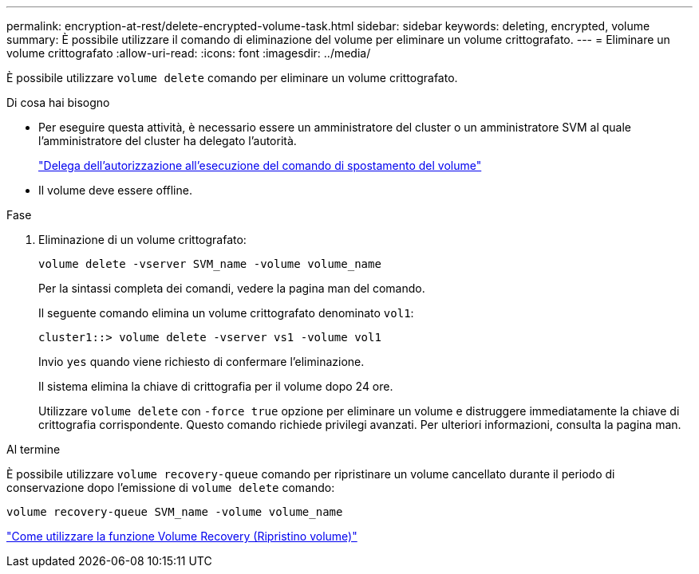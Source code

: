 ---
permalink: encryption-at-rest/delete-encrypted-volume-task.html 
sidebar: sidebar 
keywords: deleting, encrypted, volume 
summary: È possibile utilizzare il comando di eliminazione del volume per eliminare un volume crittografato. 
---
= Eliminare un volume crittografato
:allow-uri-read: 
:icons: font
:imagesdir: ../media/


[role="lead"]
È possibile utilizzare `volume delete` comando per eliminare un volume crittografato.

.Di cosa hai bisogno
* Per eseguire questa attività, è necessario essere un amministratore del cluster o un amministratore SVM al quale l'amministratore del cluster ha delegato l'autorità.
+
link:delegate-volume-encryption-svm-administrator-task.html["Delega dell'autorizzazione all'esecuzione del comando di spostamento del volume"]

* Il volume deve essere offline.


.Fase
. Eliminazione di un volume crittografato:
+
`volume delete -vserver SVM_name -volume volume_name`

+
Per la sintassi completa dei comandi, vedere la pagina man del comando.

+
Il seguente comando elimina un volume crittografato denominato `vol1`:

+
[listing]
----
cluster1::> volume delete -vserver vs1 -volume vol1
----
+
Invio `yes` quando viene richiesto di confermare l'eliminazione.

+
Il sistema elimina la chiave di crittografia per il volume dopo 24 ore.

+
Utilizzare `volume delete` con `-force true` opzione per eliminare un volume e distruggere immediatamente la chiave di crittografia corrispondente. Questo comando richiede privilegi avanzati. Per ulteriori informazioni, consulta la pagina man.



.Al termine
È possibile utilizzare `volume recovery-queue` comando per ripristinare un volume cancellato durante il periodo di conservazione dopo l'emissione di `volume delete` comando:

`volume recovery-queue SVM_name -volume volume_name`

https://kb.netapp.com/Advice_and_Troubleshooting/Data_Storage_Software/ONTAP_OS/How_to_use_the_Volume_Recovery_Queue["Come utilizzare la funzione Volume Recovery (Ripristino volume)"]
